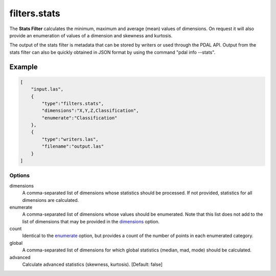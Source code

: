 .. _filters.stats:

filters.stats
===============================================================================

The **Stats Filter** calculates the minimum, maximum and average (mean) values
of dimensions.  On request it will also provide an enumeration of values of
a dimension and skewness and kurtosis.

The output of the stats filter is metadata that can be stored by writers or
used through the PDAL API.  Output from the stats filter can also be
quickly obtained in JSON format by using the command "pdal info --stats".


Example
................................................................................

.. code-block:: json

  [
      "input.las",
      {
          "type":"filters.stats",
          "dimensions":"X,Y,Z,Classification",
          "enumerate":"Classification"
      },
      {
          "type":"writers.las",
          "filename":"output.las"
      }
  ]

Options
-------

_`dimensions`
  A comma-separated list of dimensions whose statistics should be
  processed.  If not provided, statistics for all dimensions are calculated.

_`enumerate`
  A comma-separated list of dimensions whose values should be enumerated.
  Note that this list does not add to the list of dimensions that may be
  provided in the dimensions_ option.

count
  Identical to the enumerate_ option, but provides a count of the number
  of points in each enumerated category.

global
  A comma-separated list of dimensions for which global statistics (median,
  mad, mode) should be calculated.

advanced
  Calculate advanced statistics (skewness, kurtosis). [Default: false]

